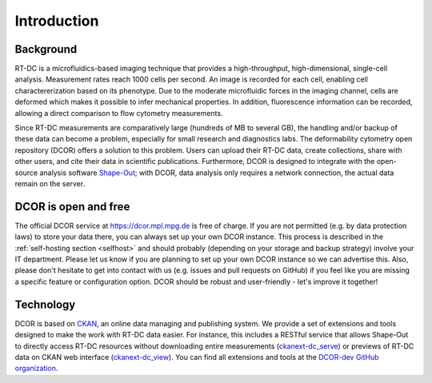 ============
Introduction
============

Background
==========
RT-DC is a microfluidics-based imaging technique that provides a
high-throughput, high-dimensional, single-cell analysis. Measurement
rates reach 1000 cells per second. An image is recorded for each cell,
enabling cell charactererization based on its phenotype. Due to the
moderate microfluidic forces in the imaging channel, cells are deformed
which makes it possible to infer mechanical properties. In addition,
fluorescence information can be recorded, allowing a direct comparison
to flow cytometry measurements.

Since RT-DC measurements are comparatively large (hundreds of MB to several GB),
the handling and/or backup of these data can become a problem, especially
for small research and diagnostics labs. The deformability cytometry open
repository (DCOR) offers a solution to this problem. Users can upload their
RT-DC data, create collections, share with other users, and cite their data
in scientific publications. Furthermore, DCOR is designed to integrate with the
open-source analysis software `Shape-Out <https://shapeout2.readthedocs.io>`_;
with DCOR, data analysis only requires a network connection, the actual data
remain on the server.


DCOR is open and free
=====================
The official DCOR service at https://dcor.mpl.mpg.de is free of charge.
If you are not permitted (e.g. by data protection laws) to store your
data there, you can always set up your own DCOR instance. This process
is described in the :ref:`self-hosting section <selfhost>` and should
probably (depending on your storage and backup strategy) involve your
IT department. Please let us know if you are planning to set up your
own DCOR instance so we can advertise this. Also, please don't hesitate to
get into contact with us (e.g. issues and pull requests on GitHub) if you
feel like you are missing a specific feature or configuration option.
DCOR should be robust and user-friendly - let's improve it together!


Technology
==========
DCOR is based on `CKAN <https://docs.ckan.org/>`_, an online data managing
and publishing system. We provide a set of extensions and tools designed to
make the work with RT-DC data easier. For instance, this includes a RESTful
service that allows Shape-Out to directly access RT-DC resources without
downloading entire measurements
(`ckanext-dc_serve <https://github.com/DCOR-dev/ckanext-dc_serve>`_) or
previews of RT-DC data on CKAN web interface
(`ckanext-dc_view <https://github.com/DCOR-dev/ckanext-dc_view>`_).
You can find all extensions and tools at the
`DCOR-dev GitHub organization <https://github.com/DCOR-dev>`_.
